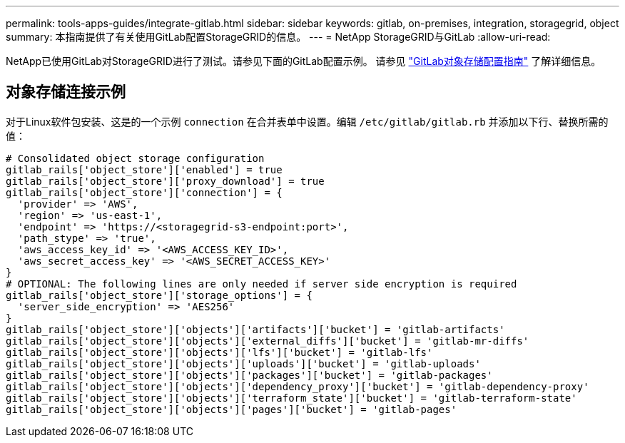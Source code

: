 ---
permalink: tools-apps-guides/integrate-gitlab.html 
sidebar: sidebar 
keywords: gitlab, on-premises, integration, storagegrid, object 
summary: 本指南提供了有关使用GitLab配置StorageGRID的信息。 
---
= NetApp StorageGRID与GitLab
:allow-uri-read: 


NetApp已使用GitLab对StorageGRID进行了测试。请参见下面的GitLab配置示例。  请参见 https://docs.gitlab.com/ee/administration/object_storage.html["GitLab对象存储配置指南"] 了解详细信息。



== 对象存储连接示例

对于Linux软件包安装、这是的一个示例 `connection` 在合并表单中设置。编辑 `/etc/gitlab/gitlab.rb` 并添加以下行、替换所需的值：

[source]
----
# Consolidated object storage configuration
gitlab_rails['object_store']['enabled'] = true
gitlab_rails['object_store']['proxy_download'] = true
gitlab_rails['object_store']['connection'] = {
  'provider' => 'AWS',
  'region' => 'us-east-1',
  'endpoint' => 'https://<storagegrid-s3-endpoint:port>',
  'path_stype' => 'true',
  'aws_access_key_id' => '<AWS_ACCESS_KEY_ID>',
  'aws_secret_access_key' => '<AWS_SECRET_ACCESS_KEY>'
}
# OPTIONAL: The following lines are only needed if server side encryption is required
gitlab_rails['object_store']['storage_options'] = {
  'server_side_encryption' => 'AES256'
}
gitlab_rails['object_store']['objects']['artifacts']['bucket'] = 'gitlab-artifacts'
gitlab_rails['object_store']['objects']['external_diffs']['bucket'] = 'gitlab-mr-diffs'
gitlab_rails['object_store']['objects']['lfs']['bucket'] = 'gitlab-lfs'
gitlab_rails['object_store']['objects']['uploads']['bucket'] = 'gitlab-uploads'
gitlab_rails['object_store']['objects']['packages']['bucket'] = 'gitlab-packages'
gitlab_rails['object_store']['objects']['dependency_proxy']['bucket'] = 'gitlab-dependency-proxy'
gitlab_rails['object_store']['objects']['terraform_state']['bucket'] = 'gitlab-terraform-state'
gitlab_rails['object_store']['objects']['pages']['bucket'] = 'gitlab-pages'
----